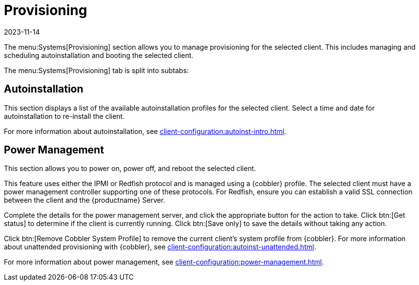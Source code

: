 [[ref-systems-sd-provisioning]]
= Provisioning
:revdate: 2023-11-14
:page-revdate: {revdate}

The menu:Systems[Provisioning] section allows you to manage provisioning for the selected client.
This includes managing and scheduling autoinstallation and booting the selected client.

The menu:Systems[Provisioning] tab is split into subtabs:



== Autoinstallation


This section displays a list of the available autoinstallation profiles for the selected client.
Select a time and date for autoinstallation to re-install the client.

For more information about autoinstallation, see xref:client-configuration:autoinst-intro.adoc[].



== Power Management

This section allows you to power on, power off, and reboot the selected client.

This feature uses either the IPMI or Redfish protocol and is managed using a {cobbler} profile.
The selected client must have a power management controller supporting one of these protocols.
For Redfish, ensure you can establish a valid SSL connection between the client and the {productname} Server.

Complete the details for the power management server, and click the appropriate button for the action to take.
Click btn:[Get status] to determine if the client is currently running.
Click btn:[Save only] to save the details without taking any action.

Click btn:[Remove Cobbler System Profile] to remove the current client's system profile from {cobbler}.
For more information about unattended provisioning with {cobbler}, see xref:client-configuration:autoinst-unattended.adoc[].

For more information about power management, see xref:client-configuration:power-management.adoc[].
